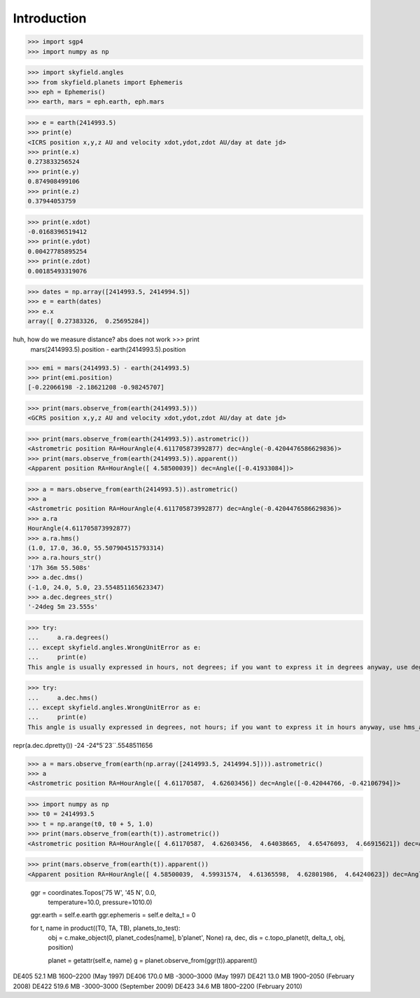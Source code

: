 
============
Introduction
============


>>> import sgp4
>>> import numpy as np

>>> import skyfield.angles
>>> from skyfield.planets import Ephemeris
>>> eph = Ephemeris()
>>> earth, mars = eph.earth, eph.mars

>>> e = earth(2414993.5)
>>> print(e)
<ICRS position x,y,z AU and velocity xdot,ydot,zdot AU/day at date jd>
>>> print(e.x)
0.273833256524
>>> print(e.y)
0.874908499106
>>> print(e.z)
0.37944053759

>>> print(e.xdot)
-0.0168396519412
>>> print(e.ydot)
0.00427785895254
>>> print(e.zdot)
0.00185493319076

>>> dates = np.array([2414993.5, 2414994.5])
>>> e = earth(dates)
>>> e.x
array([ 0.27383326,  0.25695284])

huh, how do we measure distance? abs does not work >>> print
  mars(2414993.5).position - earth(2414993.5).position

>>> emi = mars(2414993.5) - earth(2414993.5)
>>> print(emi.position)
[-0.22066198 -2.18621208 -0.98245707]

>>> print(mars.observe_from(earth(2414993.5)))
<GCRS position x,y,z AU and velocity xdot,ydot,zdot AU/day at date jd>

>>> print(mars.observe_from(earth(2414993.5)).astrometric())
<Astrometric position RA=HourAngle(4.611705873992877) dec=Angle(-0.4204476586629836)>
>>> print(mars.observe_from(earth(2414993.5)).apparent())
<Apparent position RA=HourAngle([ 4.58500039]) dec=Angle([-0.41933084])>


>>> a = mars.observe_from(earth(2414993.5)).astrometric()
>>> a
<Astrometric position RA=HourAngle(4.611705873992877) dec=Angle(-0.4204476586629836)>
>>> a.ra
HourAngle(4.611705873992877)
>>> a.ra.hms()
(1.0, 17.0, 36.0, 55.507904515793314)
>>> a.ra.hours_str()
'17h 36m 55.508s'
>>> a.dec.dms()
(-1.0, 24.0, 5.0, 23.554851165623347)
>>> a.dec.degrees_str()
'-24deg 5m 23.555s'

>>> try:
...     a.ra.degrees()
... except skyfield.angles.WrongUnitError as e:
...     print(e)
This angle is usually expressed in hours, not degrees; if you want to express it in degrees anyway, use degrees_anyway()

>>> try:
...     a.dec.hms()
... except skyfield.angles.WrongUnitError as e:
...     print(e)
This angle is usually expressed in degrees, not hours; if you want to express it in hours anyway, use hms_anyway()

repr(a.dec.dpretty())
-24
-24°5´23´´.5548511656

>>> a = mars.observe_from(earth(np.array([2414993.5, 2414994.5]))).astrometric()
>>> a
<Astrometric position RA=HourAngle([ 4.61170587,  4.62603456]) dec=Angle([-0.42044766, -0.42106794])>


>>> import numpy as np
>>> t0 = 2414993.5
>>> t = np.arange(t0, t0 + 5, 1.0)
>>> print(mars.observe_from(earth(t)).astrometric())
<Astrometric position RA=HourAngle([ 4.61170587,  4.62603456,  4.64038665,  4.65476093,  4.66915621]) dec=Angle([-0.42044766, -0.42106794, -0.42161316, -0.42208295, -0.42247693])>

>>> print(mars.observe_from(earth(t)).apparent())
<Apparent position RA=HourAngle([ 4.58500039,  4.59931574,  4.61365598,  4.62801986,  4.64240623]) dec=Angle([-0.41933084, -0.42008982, -0.42077423, -0.42138359, -0.42191745])>


        ggr = coordinates.Topos('75 W', '45 N', 0.0,
                                temperature=10.0, pressure=1010.0)
        ggr.earth = self.e.earth
        ggr.ephemeris = self.e
        delta_t = 0

        for t, name in product((T0, TA, TB), planets_to_test):
            obj = c.make_object(0, planet_codes[name], b'planet', None)
            ra, dec, dis = c.topo_planet(t, delta_t, obj, position)

            planet = getattr(self.e, name)
            g = planet.observe_from(ggr(t)).apparent()


DE405  52.1 MB  1600–2200 (May 1997)
DE406 170.0 MB -3000–3000 (May 1997)
DE421  13.0 MB  1900–2050 (February 2008)
DE422 519.6 MB -3000–3000 (September 2009)
DE423  34.6 MB  1800–2200 (February 2010)

